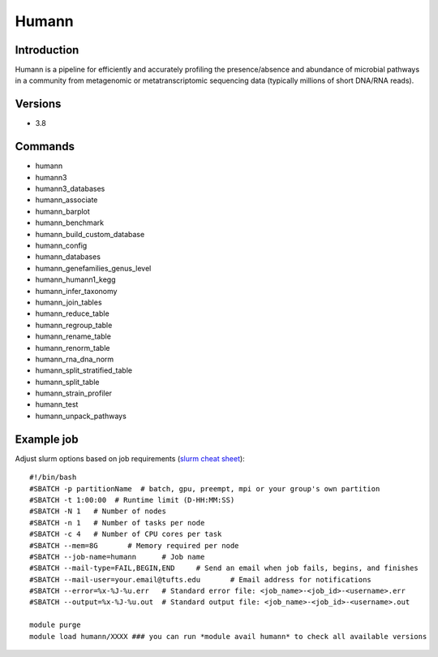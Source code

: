 .. _backbone-label:

Humann
==============================

Introduction
~~~~~~~~
Humann is a pipeline for efficiently and accurately profiling the presence/absence and abundance of microbial pathways in a community from metagenomic or metatranscriptomic sequencing data (typically millions of short DNA/RNA reads).

Versions
~~~~~~~~
- 3.8

Commands
~~~~~~~
- humann
- humann3
- humann3_databases
- humann_associate
- humann_barplot
- humann_benchmark
- humann_build_custom_database
- humann_config
- humann_databases
- humann_genefamilies_genus_level
- humann_humann1_kegg
- humann_infer_taxonomy
- humann_join_tables
- humann_reduce_table
- humann_regroup_table
- humann_rename_table
- humann_renorm_table
- humann_rna_dna_norm
- humann_split_stratified_table
- humann_split_table
- humann_strain_profiler
- humann_test
- humann_unpack_pathways

Example job
~~~~~
Adjust slurm options based on job requirements (`slurm cheat sheet <https://slurm.schedmd.com/pdfs/summary.pdf>`_)::

 #!/bin/bash
 #SBATCH -p partitionName  # batch, gpu, preempt, mpi or your group's own partition
 #SBATCH -t 1:00:00  # Runtime limit (D-HH:MM:SS)
 #SBATCH -N 1	# Number of nodes
 #SBATCH -n 1	# Number of tasks per node 
 #SBATCH -c 4	# Number of CPU cores per task
 #SBATCH --mem=8G	# Memory required per node
 #SBATCH --job-name=humann	# Job name
 #SBATCH --mail-type=FAIL,BEGIN,END	# Send an email when job fails, begins, and finishes
 #SBATCH --mail-user=your.email@tufts.edu	# Email address for notifications
 #SBATCH --error=%x-%J-%u.err	# Standard error file: <job_name>-<job_id>-<username>.err
 #SBATCH --output=%x-%J-%u.out	# Standard output file: <job_name>-<job_id>-<username>.out

 module purge
 module load humann/XXXX ### you can run *module avail humann* to check all available versions
